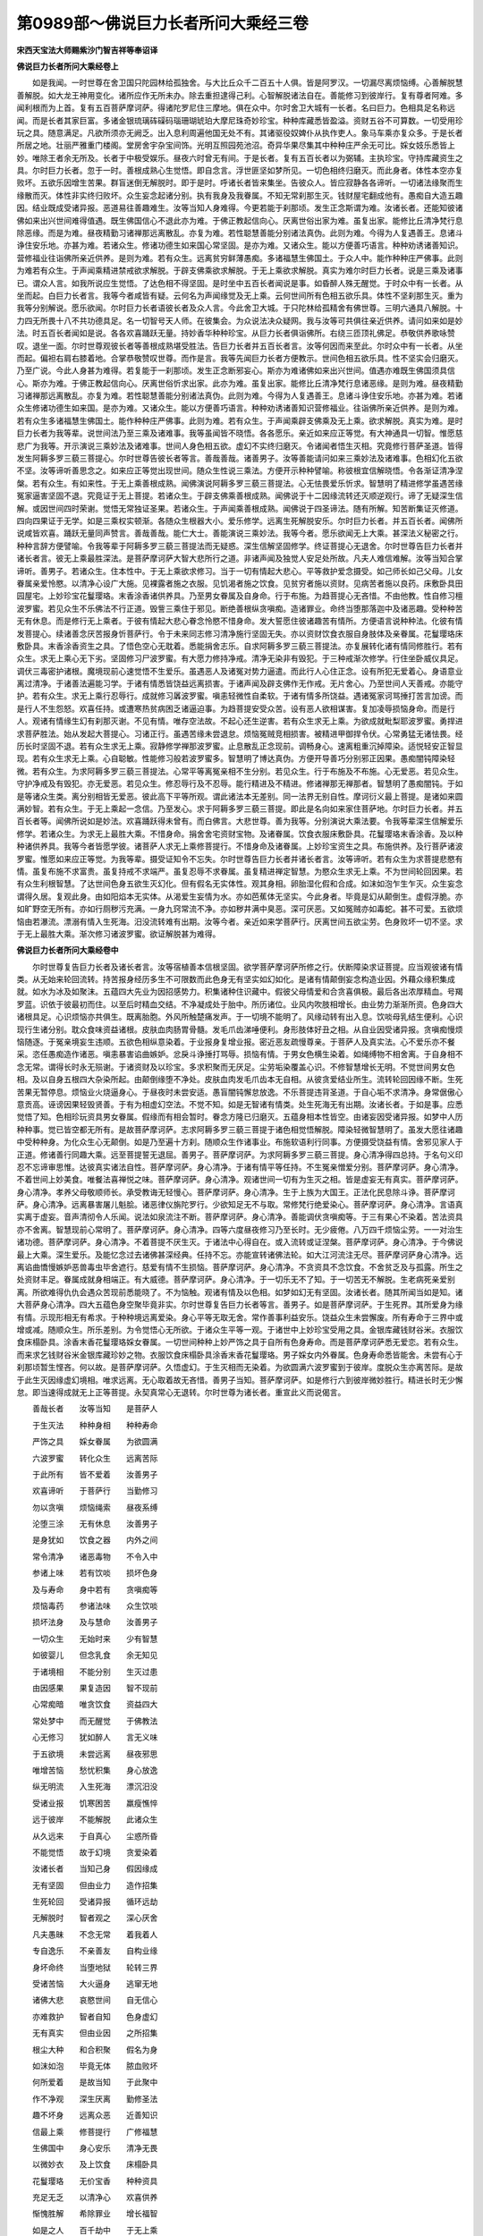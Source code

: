 第0989部～佛说巨力长者所问大乘经三卷
========================================

**宋西天宝法大师赐紫沙门智吉祥等奉诏译**

**佛说巨力长者所问大乘经卷上**


　　如是我闻。一时世尊在舍卫国只陀园林给孤独舍。与大比丘众千二百五十人俱。皆是阿罗汉。一切漏尽离烦恼缚。心善解脱慧善解脱。如大龙王神用变化。诸所应作无所未办。除去重担逮得己利。心智解脱诸法自在。善能修习到彼岸行。复有尊者阿难。多闻利根而为上首。复有五百菩萨摩诃萨。得诸陀罗尼住三摩地。俱在众中。尔时舍卫大城有一长者。名曰巨力。色相具足名称远闻。而是长者其家巨富。多诸金银琉璃砗磲码瑙珊瑚琥珀大摩尼珠奇妙珍宝。种种库藏悉皆盈溢。资财五谷不可算数。一切受用珍玩之具。随意满足。凡欲所须亦无阙乏。出入息利周遍他国无处不有。其诸驱役奴婢仆从执作吏人。象马车乘亦复众多。于是长者所居之地。壮丽严雅重门楼阁。堂房舍宇杂宝间饰。光明互照园苑池沼。奇异华果尽集其中种种庄严余无可比。婇女妓乐悉皆上妙。唯除王者余无所及。长者于中极受娱乐。昼夜六时曾无有间。于是长者。复有五百长者以为弼辅。主执珍宝。守持库藏资生之具。尔时巨力长者。忽于一时。善根成熟心生觉悟。即自念言。浮世匪坚如梦所见。一切色相终归磨灭。而此身者。体性本空亦复败坏。五欲乐因增生苦果。群盲迷倒无解脱时。即于是时。呼诸长者皆来集坐。告彼众人。皆应寂静各各谛听。一切诸法缘聚而生缘散而灭。体性非实终归败坏。众生妄念起诸分别。执有我身及我眷属。不知无常刹那生灭。钱财屋宅翻成他有。愚痴自大造五趣因。结业既成受诸异报。恶道易往善趣难生。汝等当知人身难得。今更若能于刹那顷。发生正念斯谓为难。汝诸长者。还能知彼诸佛如来出兴世间难得值遇。既生佛国信心不退此亦为难。于佛正教起信向心。厌离世俗出家为难。虽复出家。能修比丘清净梵行息除恶缘。而是为难。昼夜精勤习诸禅那远离散乱。亦复为难。若性聪慧善能分别诸法真伪。此则为难。今得为人复遇善王。息诸斗诤住安乐地。亦甚为难。若诸众生。修诸功德生如来国心常坚固。是亦为难。又诸众生。能以方便善巧语言。种种劝诱诸善知识。营修福业往诣佛所亲近供养。是则为难。若有众生。远离贫穷鲜薄愚痴。多诸福慧生佛国土。于众人中。能作种种庄严佛事。此则为难若有众生。于声闻乘精进禁戒欲求解脱。于辟支佛乘欲求解脱。于无上乘欲求解脱。真实为难尔时巨力长者。说是三乘及诸事已。谓众人言。如我所说应生觉悟。了达色相不得坚固。是时坐中五百长者闻说是事。如昏醉人殊无醒觉。于时众中有一长者。从坐而起。白巨力长者言。我等今者咸皆有疑。云何名为声闻缘觉及无上乘。云何世间所有色相五欲乐具。体性不坚刹那生灭。重为我等分别解说。愿乐欲闻。尔时巨力长者语彼长者及众人言。今此舍卫大城。于只陀林给孤精舍有佛世尊。三明六通具八解脱。十力四无所畏十八不共功德具足。名一切智号天人师。在彼集会。为众说法决众疑网。我与汝等可共俱往亲近供养。请问如来如是妙法。时五百长者闻如是说。各各欢喜踊跃无量。持妙香华种种珍宝。从巨力长者俱诣佛所。右绕三匝顶礼佛足。恭敬供养歌咏赞叹。退坐一面。尔时世尊观彼长者等善根成熟堪受胜法。告巨力长者并五百长者言。汝等何因而来至此。尔时众中有一长者。从坐而起。偏袒右肩右膝着地。合掌恭敬赞叹世尊。而作是言。我等先闻巨力长者方便教示。世间色相五欲乐具。性不坚实会归磨灭。乃至广说。今此人身甚为难得。若复能于一刹那顷。发生正念断邪妄心。斯亦为难诸佛如来出兴世间。值遇亦难既生佛国须具信心。斯亦为难。于佛正教起信向心。厌离世俗忻求出家。此亦为难。虽复出家。能修比丘清净梵行息诸恶缘。是则为难。昼夜精勤习诸禅那远离散乱。亦复为难。若性聪慧善能分别诸法真伪。此则为难。今得为人复遇善王。息诸斗诤住安乐地。亦甚为难。若诸众生修诸功德生如来国。是亦为难。又诸众生。能以方便善巧语言。种种劝诱诸善知识营修福业。往诣佛所亲近供养。是则为难。若有众生多诸福慧生佛国土。能作种种庄严佛事。此则为难。若有众生。于声闻乘辟支佛乘及无上乘。欲求解脱。真实为难。是时巨力长者为我等辈。说世间法乃至三乘及诸难事。我等虽闻皆不晓悟。各各愿乐。亲近如来应正等觉。有大神通具一切智。惟愿慈悲广为我等。开示演说三乘妙法及诸难事。世间人身色相五欲。虚幻不实终归磨灭。令诸闻者悟生灭相。究竟修行菩萨圣道。皆得发生阿耨多罗三藐三菩提心。尔时世尊告彼长者等言。善哉善哉。诸善男子。汝等善能请问如来三乘妙法及诸难事。色相幻化五欲不坚。汝等谛听善思念之。如来应正等觉出现世间。随众生性说三乘法。方便开示种种譬喻。称彼根宜信解晓悟。令各渐证清净涅槃。若有众生。有如来性。于无上乘善根成熟。闻佛演说阿耨多罗三藐三菩提法。心无怯畏爱乐忻求。智慧明了精进修学虽遇苦缘冤家逼害坚固不退。究竟证于无上菩提。若诸众生。于辟支佛乘善根成熟。闻佛说于十二因缘流转还灭顺逆观行。谛了无疑深生信解。或因世间四时荣谢。觉悟无常独证圣果。若诸众生。于声闻乘善根成熟。闻佛说于四圣谛法。随有所解。知苦断集证灭修道。四向四果证于无学。如是三乘权实顿渐。各随众生根器大小。爱乐修学。远离生死解脱安乐。尔时巨力长者。并五百长者。闻佛所说咸皆欢喜。踊跃无量同声赞言。善哉善哉。能仁大士。善能演说三乘妙法。我等今者。愿乐欲闻无上大乘。甚深法义秘密之行。种种言辞方便譬喻。令我等辈于阿耨多罗三藐三菩提法而无疑惑。深生信解坚固修学。终证菩提心无退舍。尔时世尊告巨力长者并诸长者言。彼无上乘最胜深法。是菩萨摩诃萨大智大悲所行之道。非诸声闻及独觉人安足处所故。凡夫人难信难解。汝等当知合掌谛听。善男子。若诸众生。住本性中。于无上乘欲求修习。当于一切有情起大悲心。平等救护爱念摄受。如己师长如己父母。儿女眷属亲爱怜愍。以清净心设广大施。见裸露者施之衣服。见饥渴者施之饮食。见贫穷者施以资财。见病苦者施以良药。床敷卧具田园屋宅。上妙珍宝花鬘璎珞。末香涂香诸供养具。乃至男女眷属及自身命。行于布施。为趋菩提心无吝惜。不由他教。性自修习檀波罗蜜。若见众生不乐佛法不行正道。毁訾三乘住于邪见。断绝善根纵贪嗔痴。造诸罪业。命终当堕那落迦中及诸恶趣。受种种苦无有休息。而是修行无上乘者。于彼有情起大悲心眷念怜愍不惜身命。发大誓愿住彼诸趣苦有情所。方便语言说种种法。化彼有情发菩提心。续诸善念厌苦报身忻菩萨行。令于未来同志修习清净施行坚固无失。亦以资财饮食衣服自身肢体及亲眷属。花鬘璎珞床敷卧具。末香涂香资生之具。了悟色空心无耽着。悉能捐舍志乐。自求阿耨多罗三藐三菩提法。亦复展转化诸有情同修胜行。若有众生。求无上乘心无下劣。坚固修习尸波罗蜜。有大愿力修持净戒。清净无染非有毁犯。于三种戒渐次修学。行住坐卧威仪具足。调伏三毒密护诸根。魔境现前心速觉悟不生爱乐。虽遇恶人及诸冤对势力逼遣。而此行人心住正念。设有所犯无爱着心。身语意业离过清净。于诸善法遍能习学。于诸有情悉皆饶益远离损害。于诸声闻及辟支佛作无作戒。无片舍心。乃至世间人天善戒。亦能守护。若有众生。求无上乘行忍辱行。成就修习羼波罗蜜。嗔恚轻微性自柔软。于诸有情多所饶益。遇诸冤家诃骂捶打苦言加谤。而是行人不生怨怒。欢喜任持。或遭寒热贫病困乏诸逼迫事。为趋菩提安受众苦。设有恶人欲相谋害。复加凌辱损恼身命。而是行人。观诸有情缘生幻有刹那灭谢。不见有情。唯存空法故。不起心还生逆害。若有众生求无上乘。为欲成就毗梨耶波罗蜜。勇捍进求菩萨胜法。始从发起大菩提心。习诸正行。虽遇苦缘未尝退怠。烦恼冤贼竞相损害。被精进甲御捍令伏。心常勇猛无诸怯畏。经历长时坚固不退。若有众生求无上乘。寂静修学禅那波罗蜜。止息散乱正念现前。调畅身心。速离粗重沉掉障染。适悦轻安正智显现。若有众生求无上乘。心自聪敏。性能修习般若波罗蜜多。智慧明了博达真伪。方便开导善巧分别邪正因果。愚痴闇钝障染轻微。若有众生。为求阿耨多罗三藐三菩提法。心常平等离冤亲相不生分别。若见众生。行于布施及不布施。心无爱恶。若见众生。守护净戒及有毁犯。亦无爱恶。若见众生。修忍辱行及不忍辱。能行精进及不精进。修诸禅那无禅那者。智慧明了愚痴闇钝。于如是等诸众生类。离分别相皆无爱恶。彼此高下平等所观。谓此诸法本无差别。同一法界无别自性。摩诃衍义最上菩提。是诸如来圆满妙智。若有众生。于无上乘起一念信。乃至发心。求于阿耨多罗三藐三菩提。即此是名向如来家住菩萨地。尔时巨力长者。并五百长者等。闻佛所说如是妙法。欢喜踊跃得未曾有。而白佛言。大悲世尊。善为我等。分别演说大乘法要。令我等辈深生信解爱乐修学。若诸众生。为求无上最胜大乘。不惜身命。捐舍舍宅资财宝物。及诸眷属。饮食衣服床敷卧具。花鬘璎珞末香涂香。及以种种诸供养具。我等今者皆愿学彼。诸菩萨人求无上乘修菩提行。不惜身命及诸眷属。上妙珍宝资生之具。布施供养。及行菩萨诸波罗蜜。惟愿如来应正等觉。为我等辈。摄受证知令不忘失。尔时世尊告巨力长者并诸长者言。汝等谛听。若有众生为求菩提悲愍有情。虽复布施不求富贵。虽复持戒不求端严。虽复忍辱不求眷属。虽复精进禅定智慧。为愍众生求无上乘。不为世间轮回因果。若有众生利根智慧。了达世间色身五欲生灭幻化。但有假名无实体性。观其身相。卵胎湿化假和合成。如沫如泡乍生乍灭。众生妄念谓得久居。复观此身。由如阳焰本无实体。从渴爱生妄情为水。亦如芭蕉体无坚实。今此身者。毕竟是幻从颠倒生。虚假浮脆。亦如旷野空无所有。亦如行厕秽污充满。一身九窍常流不净。亦如秽井满中臭恶。深可厌恶。又如冤贼亦如毒蛇。甚不可爱。五欲烦恼由若瀑流。漂溺有情入生死海。汨没流转难有出期。汝等今者。亲近如来学菩萨行。厌离世间五欲尘劳。色身败坏一切不坚。求于无上最胜大乘。渐次修习诸波罗蜜。欲证解脱甚为难得。

**佛说巨力长者所问大乘经卷中**


　　尔时世尊复告巨力长者及诸长者言。汝等宿植善本信根坚固。欲学菩萨摩诃萨所修之行。伏断障染求证菩提。应当观彼诸有情类。从无始来轮回流转。持苦报身经历多生不可限数而此色身无有坚实如幻如化。是诸有情颠倒妄念构造业因。外藉众缘积集成就。如水为冰及如聚沫。五蕴四大先业为因招感势力。积集诸种住识藏中。假彼父母情爱和合贪喜俱极。最后各出浓厚精血。号羯罗蓝。识依于彼最初而住。以至后时精血交结。不净凝成处于胎中。所历诸位。业风内吹肢相增长。由业势力渐渐所资。色身四大诸根具足。心识烦恼亦共俱生。既离胎胞。外风所触楚痛发声。于一切境不能明了。风缘动转有出入息。饮啖母乳结生便利。心识现行生诸分别。耽众食味资益诸根。皮肤血肉肠胃骨髓。发毛爪齿涕唾便利。身形肢体好丑之相。从自业因受诸异报。贪嗔痴慢烦恼随逐。于冤亲境妄生违顺。五欲色相纵意染着。于业报身复增业报。密近恶友疏慢尊亲。于菩萨人及真实法。心不爱乐亦不餐采。恣任愚痴造作诸恶。嗔恚暴害谄曲嫉妒。忿戾斗诤捶打骂辱。损恼有情。于男女色横生染着。如绳缚物不相舍离。于自身相不念无常。谓得长时永无殒谢。于诸资财及以珍宝。多求积聚而无厌足。尘劳垢染覆盖心识。不修智慧增长无明。不觉世间男女色相。及以自身五根四大杂染所起。由颠倒缘堕不净处。皮肤血肉发毛爪齿本无自相。从彼贪爱结业所生。流转轮回因缘不断。生死苦果无暂停息。烦恼业火烧逼身心。于昼夜时未尝安适。愚盲闇钝懈怠放逸。不乐菩提违背圣道。于自心垢不求清净。身常倨傲心意贡高。诬谤因果轻毁贤善。于有为相虚幻空法。不觉不知。如是无智诸有情类。处生死海无有出期。汝诸长者。于如是事。应悉觉悟了知。色相珍玩资具男女眷属。假缘而有相会暂时。眷念方隆已归磨灭。五蕴身相本性皆空。由诸妄因受诸异报。如梦中人历种种事。觉已皆空都无所有。是故菩萨摩诃萨。志求阿耨多罗三藐三菩提于诸色相觉悟解脱。障染轻微智慧明了。虽发大愿往诸趣中受种种身。为化众生心无颠倒。如是乃至遍十方刹。随顺众生作诸事业。布施软语利行同事。方便摄受饶益有情。舍邪见家人于正道。修诸善行同趣大乘。远至菩提誓无退屈。善男子。菩萨摩诃萨。为求阿耨多罗三藐三菩提。身心清净得四总持。于名句义印忍不忘谛审思惟。达彼真实诸法自性。菩萨摩诃萨。身心清净。于诸有情平等任持。不生冤亲憎爱分别。菩萨摩诃萨。身心清净。不着世间上妙美食。唯餐法喜禅悦之味。菩萨摩诃萨。身心清净。观诸世间一切有为生灭之相。皆是虚妄无有真实。菩萨摩诃萨。身心清净。孝养父母敬顺师长。承受教诲无轻慢心。菩萨摩诃萨。身心清净。生于上族为大国王。正法化民息除斗诤。菩萨摩诃萨。身心清净。远离暴害屠儿魁脍。诸恶律仪旃陀罗行。少欲知足无不与取。常修梵行绝爱染心。菩萨摩诃萨。身心清净。言语真实离于虚妄。音声清彻令人乐闻。说法如泉流注不断。菩萨摩诃萨。身心清净。善能调伏贪嗔痴等。于三有果心不染着。苦法资具亦不舍离。智慧现前心常明了。菩萨摩诃萨。身心清净。四等六度昼夜修习乃至长时。无少疲倦。八万四千烦恼尘劳。一一对治生诸功德。菩萨摩诃萨。身心清净。不着菩提不厌生灭。于诸法中心得自在。或入流转或证涅槃。菩萨摩诃萨。身心清净。于今佛说最上大乘。深生爱乐。及能忆念过去诸佛甚深经典。任持不忘。亦能宣转诸佛法轮。如大江河流注无尽。菩萨摩诃萨身心清净。远离谄曲憍慢嫉妒恶兽毒虫毕舍遮行。慈爱有情不生损恼。菩萨摩诃萨。身心清净。不贪资具不念饮食。不舍贫乏及与孤露。所生之处资财丰足。眷属成就身相端正。有大威德。菩萨摩诃萨。身心清净。于一切乐无不了知。于一切苦无不解脱。生老病死亲爱别离。所欲难得仇仇会遇众苦现前悉能晓了。不为恼触。观诸有情及以色相。如梦如幻无有坚固。汝诸长者。随其所闻当如是知。诸大菩萨身心清净。四大五蕴色身空聚毕竟非实。尔时世尊复告巨力长者等言。善男子。如是菩萨摩诃萨。于生死界。其所爱身为缘有情。示现形相无有希求。于种种境远离爱染。身心平等无取无舍。常作善事利益安乐。饶益众生未尝懈废。所有寿命于三界中或增或减。随顺众生。所乐差别。为令觉悟心无所欲。于诸众生平等一观。于诸世中上妙珍宝受用之具。金银库藏钱财谷米。衣服饮食床榻卧具。涂香末香花鬘璎珞婇女眷属。一切世间种种上妙严饰之具于自所有色身寿命。而是菩萨摩诃萨悉无爱恋。若有众生。而来求乞钱财谷米金银库藏珍妙之物。衣服饮食床榻卧具涂香末香花鬘璎珞。男子婇女内外眷属。色身寿命悉皆能舍。未尝有心于刹那顷暂生悭吝。何以故。是菩萨摩诃萨。久悟虚幻。于生灭相而无染着。为欲圆满六波罗蜜到于彼岸。度脱众生亦离苦际。是故于此生灭因缘虚幻境相。唯求远离。无心取着故无吝惜。善男子当知。菩萨摩诃萨。如是修行六到彼岸微妙胜行。精进长时无少懈怠。即当速得成就无上正等菩提。永契真常心无退转。尔时世尊为诸长者。重宣此义而说偈言。

　　善哉长者　　汝等当知　　是菩萨人

　　于生灭法　　种种身相　　种种寿命

　　严饰之具　　婇女眷属　　为欲圆满

　　六波罗蜜　　转化众生　　远离苦际

　　于此所有　　皆不爱着　　汝善男子

　　欢喜谛听　　于菩萨行　　当勤修习

　　勿以贪嗔　　烦恼绳索　　昼夜系缚

　　沦堕三涂　　无有休息　　汝善男子

　　是身犹如　　饮食之器　　内外之间

　　常令清净　　诸恶毒物　　不令入中

　　参诸上味　　若有饮啖　　损坏色身

　　及与寿命　　身中若有　　贪嗔痴等

　　烦恼毒药　　参诸法味　　众生饮啖

　　损坏法身　　及与慧命　　汝善男子

　　一切众生　　无始时来　　少有智慧

　　如彼婴儿　　但念乳食　　余无知见

　　于诸境相　　不能分别　　生灭过患

　　由因感果　　果复造因　　智不现前

　　心常痴暗　　唯贪饮食　　资益四大

　　常处梦中　　而无醒觉　　于佛教法

　　心无修习　　犹如醉人　　言无义味

　　于五欲境　　未尝远离　　昼夜邪思

　　唯增苦恼　　愁忧积集　　身心放逸

　　纵无明流　　入生死海　　漂沉汨没

　　受诸业报　　饥寒困苦　　羸瘦憔悴

　　远于彼岸　　不能解脱　　此诸众生

　　从久远来　　于自真心　　尘惑所昏

　　不能觉悟　　故于幻境　　贪爱染着

　　汝诸长者　　当知己身　　假因缘成

　　无有坚固　　但由业力　　造作招集

　　生死轮回　　受诸异报　　循环远劫

　　无解脱时　　智者观之　　深心厌舍

　　凡夫愚昧　　不念无常　　着我着人

　　专自逸乐　　不亲善友　　自构业缘

　　身坏命终　　当堕地狱　　轮转三界

　　受诸苦恼　　大火逼身　　逃窜无地

　　诸佛大悲　　哀愍世间　　自无信心

　　亦难救护　　智者自知　　色身虚幻

　　无有真实　　但由业因　　之所招集

　　根尘大种　　和合积聚　　假名为身

　　如沫如泡　　毕竟无体　　脓血败坏

　　何所爱着　　是故当知　　于此聚中

　　作不净观　　深生厌离　　勤修圣法

　　趣不坏身　　远离众恶　　近善知识

　　信最上乘　　修菩提行　　广修福慧

　　生佛国中　　身心安乐　　清净无畏

　　以微妙衣　　及上饮食　　床榻卧具

　　花鬘璎珞　　无价宝香　　种种资具

　　充足无乏　　以清净心　　欢喜供养

　　惭愧胜解　　希除罪业　　增长福智

　　如是之人　　百千劫中　　于无上乘

　　发生信解　　渐以觉悟　　实性真空

　　本来寂静　　如海湛然　　无有增减

　　虽遇风缘　　水成波浪　　即波为水

　　动静一源　　如是了知　　住佛境界

　　不生恶趣　　渐息轮回　　百千俱胝

　　那庾多劫　　明了心地　　贪嗔痴慢

　　烦恼业因　　而不现行　　杂类苦果

　　自然不受　　色身坚固　　经无量时

　　欢喜快乐　　心无邪念　　亦无妄想

　　于颠倒境　　常生思惟　　善说法要

　　利益众生　　自无病行　　令他亦无

　　适悦调顺　　安隐快乐　　深入禅定

　　离诸苦缚　　常以善行　　守护众生

　　不作恶缘　　亲近智者　　称扬如来

　　最胜妙法　　恭敬赞叹　　踊跃奉行

　　观诸世间　　有为事相　　皆如幻梦

　　无一真实　　了知饮食　　色力寿命

　　烦恼苦本　　愚夫无知　　耽染爱着

　　无一刹那　　暂时间断　　味诸饮食

　　增长过失　　善友教诲　　心不信受

　　遇恶知识　　密近随逐　　深入愚痴

　　不能觉悟　　于诸尘境　　妄想执着

　　昼夜无时　　染诸娱乐　　智者观之

　　深生厌舍　　又诸世间　　色相幻惑

　　毕竟衰谢　　妻子男女　　眷属因缘

　　如行路人　　暂时而会　　因缘报尽

　　恩爱别离　　难以刹那　　相恋而住

　　汝诸长者　　当知幻身　　譬如画师

　　绘众色相　　好丑虽成　　毕竟当坏

　　又如冬月　　积水为冰　　坚厚暂时

　　终镕成水　　所以者何　　色相虚幻

　　体性非实　　而愚痴人　　随境生贪

　　染着爱乐　　心既颠倒　　造不善因

　　沦堕三涂　　受种种苦　　经于长劫

　　无有出期　　设生人天　　耽诸快乐

　　由此幻身　　造作恶业　　无有穷尽

　　如是痴人　　常为结使　　冤家魔娆

　　妻子男女　　父母眷属　　系缚在心

　　未尝舍离　　昼夜之间　　为彼缠缚

　　妄认为乐　　实是苦因　　恣任三毒

　　憎长憍慢　　如是之人　　违背善缘

　　不生智慧　　造作无边　　诸不律仪

　　于诸眷属　　父母妻子　　珍宝饮食

　　生苦法中　　心无厌足　　不思出离

　　耽染爱着　　多求财宝　　积集库藏

　　见诸贫穷　　饥饿众生　　无怜愍心

　　拯济困厄　　不行正道　　邪念增强

　　智人教示　　不能听受　　故处轮回

　　汝诸长者　　人之色身　　譬如大树

　　根茎枝叶　　悉皆繁茂　　久无湿润

　　土地干亢　　为日所炙　　脂脉皆尽

　　不经岁月　　必当枯朽　　一切众生

　　盛年壮色　　身相充满　　贪着世间

　　纵五欲乐　　筋血衰耗　　病苦所侵

　　形貌憔悴　　诸根衰谢　　不得久停

　　终归磨灭　　如是痴人　　爱着色身

　　贪诸财宝　　不知罪福　　不念无常

　　如树枯朽　　不久摧坏　　汝诸长者

　　观此幻身　　及彼资生　　金银琉璃

　　真珠摩尼　　砗磲码瑙　　珊瑚琥珀

　　体无真实　　犹如聚沫　　愚者迷情

　　妄生贵重　　但增贪欲　　杂乱正心

　　于佛法门　　无所趣入　　智者了知

　　色身资具　　一切皆如　　梦所见物

　　都无自相　　防护六根　　闭于五欲

　　亲近三宝　　行施等行　　息诸悭吝

　　绝爱染心　　观彼诸欲　　如大火聚

　　烧煮众生　　甚可怖畏　　不应恋着

**佛说巨力长者所问大乘经卷下**


　　佛告长者　　是诸众生　　于多劫中

　　积集诸法　　谓贪嗔痴　　见慢疑悔

　　于诸欲境　　触向迷着　　于昼夜时

　　曾无间断　　寂灭静虑　　未尝修习

　　生死苦源　　亦不观察　　不了世间

　　生灭之相　　无有自体　　毕竟归空

　　但由贪爱　　积集成种　　假因缘生

　　和合似有　　因缘势尽　　复归散灭

　　由本无明　　复生贪爱　　本末相续

　　加蚁循环　　于出世间　　真实理中

　　诸佛菩萨　　清净境界　　无有片心

　　爱乐趣入　　如是之人　　愚痴所覆

　　于生死海　　流转漂没　　五尘幻相

　　深心染着　　醉乱颠倒　　终无醒觉

　　若有众生　　善根成熟　　自然亲近

　　诸善知识　　心常修习　　行二利行

　　于诸增上　　补特伽罗　　能说法者

　　发希有心　　爱乐恭敬　　不生憍慢

　　于佛功德　　甚深微妙　　不思议境

　　无疑无谤　　亦不于诸　　五尘境中

　　虚妄迷执　　起于贪爱　　不作众罪

　　生灭苦因　　昼夜精勤　　思惟谛实

　　增诸胜行　　习施等法　　常乐读诵

　　大乘经典　　心无邪念　　无有异想

　　法喜禅悦　　清净梵行　　长养法身

　　及资慧命　　不同痴人　　染着世间

　　但念饮食　　色身资具　　五欲娱乐

　　常无厌舍　　不知苦本　　不求解脱

　　着诸外道　　邪觉邪思　　正念不生

　　无真实慧　　如说我有　　清净宝池

　　若有众生　　入中洗浴　　游戏娱乐

　　如是之人　　不久当得　　生诸天上

　　如是愚痴　　执诸异见　　迷失因果

　　邪妄推求　　颠倒正理　　修不净行

　　恶因苦果　　无解脱时　　汝诸长者

　　应当了知　　世间因果　　虚假和合

　　如木偶人　　所作事业　　而于其中

　　勿生憍慢　　帑藏珍财　　尊荣豪侈

　　如梦所见　　觉已即空　　而诸愚人

　　不知此等　　生灭幻化　　性本空寂

　　故于世间　　执为常有　　所以者何

　　由无始来　　起贪嗔痴　　缠缚不舍

　　违顺喜怒　　无有暂息　　冤家仇对

　　常现在前　　眷属广大　　财宝丰饶

　　密附亲近　　共成娱乐　　增长贪爱

　　为苦所因　　后或贫匮　　财物散失

　　乖异别离　　愁忧苦恼　　起诸诤讼

　　及其冤结　　至年老大　　加诸众苦

　　形色憔悴　　诸根衰朽　　朋善眷属

　　悉皆厌弃　　盛年壮色　　耽着五欲

　　不乐修行　　不思厌离　　老病相侵

　　空怀愁恼　　身坏命终　　堕于地狱

　　牛头驱责　　楚毒辛酸　　无救无依

　　远历长劫　　地狱报尽　　生饿鬼中

　　头如大山　　咽如针孔　　不识饮食

　　皮骨连立　　饿鬼报尽　　生畜生中

　　鳞介羽毛　　水陆飞走　　递相搏撮

　　常怀惊怖　　复遭网捕　　逃窜无由

　　鞭杖捶挞　　偿往宿债　　畜生业尽

　　或生人中　　贫穷卑贱　　诸根不具

　　资缘乏少　　多诸病苦　　设生富贵

　　福慧乖违　　所有资财　　不能受用

　　或多嗔恚　　常苦自心　　或染沉痾

　　而获夭逝　　如是果报　　由贪嗔痴

　　之所造作　　如蚕作茧　　而自缠缚

　　如蛾恋火　　终致烧然　　身心迫恼

　　无有暂安　　恶业相牵　　往来不住

　　于三恶道　　如游园观　　虽遇众苦

　　无悔惜心　　不求解脱　　亦无厌舍

　　受诸罪报　　难堪难忍　　窈窈冥冥

　　告诉无所　　当此之时　　父母妻子

　　一切眷属　　不相替代　　唯应自身

　　独受众殃　　从苦入苦　　无有休息

　　如是因缘　　皆由众生　　无始无明

　　相续发起　　贪嗔结使　　动身口意

　　广造诸恶　　未解悔除　　三有业因

　　念念增长　　汝诸长者　　若有众生

　　志乐寂静　　希求出离　　心于所缘

　　染净平等　　自然当得　　业障轻微

　　远离轮回　　杂恶果报　　于佛正法

　　信乐修习　　渐能调伏　　贪嗔痴等

　　亦能观察　　了知色身　　如幻如梦

　　如电如泡　　毕竟推求　　终无实处

　　诸有智人　　应当如是　　审谛观察

　　我法皆空　　而于诸佛　　真善法中

　　渐次修行　　施等胜行　　积集微妙

　　增上正法　　弃舍凡性　　克成圣种

　　譬如为山　　积土而成　　又如滴水

　　渐盈大器　　诸善男子　　于佛教乘

　　实事理中　　深忍乐欲　　于诸世道

　　不可味着　　舍虚妄法　　证真实性

　　离生死苦　　得无畏乐　　悟彼色相

　　犹如阳焰　　但诳妄情　　无实体性

　　如是观察　　诸法自相　　心不颠倒

　　究竟解脱　　是名名为　　菩萨乘性

　　善能安乐　　一切众生　　于佛所行

　　种种行愿　　随顺修觉　　心不退屈

　　精进长时　　无有懈废　　速能修习

　　六波罗蜜　　自行檀度　　不望报恩

　　三轮体空　　二缘俱泯　　或于后时

　　皆悉无悔　　诸根密护　　不犯尸罗

　　冤对现前　　亦无加报　　初中后夜

　　勇猛精进　　远离谊烦　　息诸散乱

　　于善恶品　　有力思择　　身业清净

　　常现律仪　　言音柔软　　和悦众心

　　意地无非　　绝诸觉观　　于诸如来

　　所有最上　　微妙深法　　则能趣入

　　以善巧智　　摄受众生　　称彼机宜

　　方便演说　　各令悟入　　解脱法门

　　时巨力长者。与五百长者。闻是法已。心大欢喜踊跃无量。于所闻法得深法忍。得最大忍。得无上忍。即从坐起绕佛三匝。头面礼足却住一面。尔时巨力长者。与五百长者等。异口同音白佛言。世尊。我等从昔已来。未曾闻是甚深妙法。今日乃于无上觉者。具一切智者。是诸世间施大法者之所。得闻如是妙法。由是了知世间诸法唯假施设。如幻梦等毕竟归空。悉皆悟入无生法忍。发阿耨多罗三藐三菩提心。愿我当来如今世尊。能于无量人天大众之中。作大师子吼。显示微妙清净法音。利益安乐一切众生。世尊。我等今者乐欲说偈赞叹如来。惟愿听许。即于佛前而说偈言。

　　金色微妙相　　最胜无与等

　　能以柔软音　　演畅真实义

　　久修菩萨行　　寿命不可量

　　一切诸众生　　见闻皆欢喜

　　清净功德聚　　安处于道场

　　譬如日天子　　常住处空界

　　皆由往昔中　　广大行布施

　　谓金银珍宝　　象马及车乘

　　并头目髓脑　　国城妻子等

　　能行此难行　　檀度方圆满

　　以本愿力故　　示现应化身

　　长时无间断　　过于殑伽劫

　　大悲不思议　　哀愍诸群盲

　　施以甘露法　　除恼使清凉

　　我等从多劫　　流转诸有中

　　贪爱于资具　　及妻子眷属

　　鲜福无智慧　　不发菩提心

　　染着于名闻　　并五欲娱乐

　　我等宿福庆　　幸得遇世尊

　　闻此微妙义　　了知虚幻法

　　各各得解脱　　其心皆安隐

　　愿佛听我等　　出家作沙门

　　当愿一切众　　尽悟此法门

　　不着世间乐　　速成菩提道

　　尔时巨力长者等说此偈已。各各虔诚投佛出家。佛乃听许。于时世尊即于座上熙怡微笑。以威德力现大神通。即于面门放无数光。其光杂色犹如众宝之所间错。所谓青色黄色赤色绿色紫色玻璃色黄金色。所放之光。遍照无量无边不可思议阿僧祇世界。上至梵世。所有诸天身光及日月光。悉皆掩蔽不得显现。如是光明照烛之处。一切众生触是光者。无不适悦。恶业众生罪障消除。盲者能视聋者能闻。跛者能行哑者能言。饥者能满裸者得衣。牢狱有情枷锁免离。无有诸恶圣境现前。是时会中人天大众。身意快乐怪未曾有。咸作是言。以何因缘而现此相。各各发心从座而起。绕佛百千匝已。恭敬礼拜供养赞叹。却住一面。尔时众中尊者阿难偏袒右肩右膝着地。曲躬恭敬而白佛言。世尊。是何因缘现斯奇瑞。今此众会悉皆有疑。各各谓言。世尊未尝无因而笑。今日如来现此异相。必有所因。如来应供正等正觉。大慈大悲。愿为我等宣说。今者佛自庄严种种善事。众欲乐闻。尔时世尊告尊者阿难言。如来今日现斯祥瑞谓欲宣说巨力长者并五百长者悟无生法忍。发阿耨多罗三藐三菩提心。次第成佛因缘之事。汝当善听阿难。是诸长者。已于过去无量百千俱胝那庾多佛所。各各亲近供养恭敬礼拜尊重赞叹。得闻如是最上。真实法义。消除业障远离三涂。于百千劫常生人天受胜妙乐。乃至于今财富炽盛有大眷属。福慧尊严人所爱敬。由昔所植善根力故。今于我所。复得闻是甚深法义。阿难。是巨力长者并五百长者。于当来世。得值弥勒如来应正等觉。于彼佛所。复闻清净大乘妙法善能精勤修习菩萨施等六波罗蜜行。能于十方。亲近礼拜恭敬供养尊重赞叹无量诸佛。亦得值遇贤劫诸佛彼佛世尊。亦为宣说微妙大乘法义。闻已受持。复能展转为人演说。示教利喜无量众生阿难是巨力。长者过是已后经五千劫。常生诸佛国土种种修行。值遇诸佛。承事供养无空过者。末后当成阿耨多罗三藐三菩提。尽同一号。名曰吉祥藏如来应正等正觉明行圆满善逝世间解无上丈夫调御士天人师佛薄伽梵国界庄严安隐丰乐。正法像法寿命劫数。皆悉同等。说法度人不可称数。尔时尊者阿难及人天大众。闻佛世尊善说如是微妙法义咸悉赞叹。复白佛言。世尊。此经当以何名。我等云何受持。佛告阿难。此经名曰巨力长者所问大乘经。当受持之。佛说是经已。尊者阿难。与菩萨比丘并巨力长者等。及一切世间天人阿修罗乾闼婆等。闻佛所说皆大欢喜。信受奉行。
